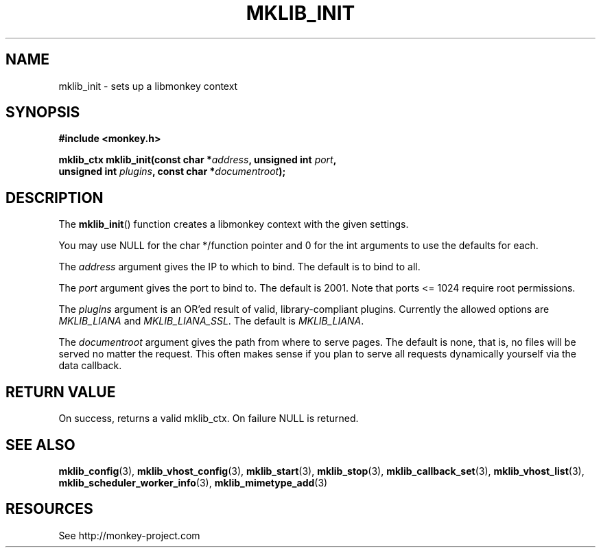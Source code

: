 '\" t
.\"     Title: mklib_init
.\"    Author: [FIXME: author] [see http://docbook.sf.net/el/author]
.\" Generator: DocBook XSL Stylesheets v1.77.1 <http://docbook.sf.net/>
.\"      Date: 06/06/2012
.\"    Manual: \ \&
.\"    Source: \ \&
.\"  Language: English
.\"
.TH "MKLIB_INIT" "3" "06/06/2012" "\ \&" "\ \&"
.\" -----------------------------------------------------------------
.\" * Define some portability stuff
.\" -----------------------------------------------------------------
.\" ~~~~~~~~~~~~~~~~~~~~~~~~~~~~~~~~~~~~~~~~~~~~~~~~~~~~~~~~~~~~~~~~~
.\" http://bugs.debian.org/507673
.\" http://lists.gnu.org/archive/html/groff/2009-02/msg00013.html
.\" ~~~~~~~~~~~~~~~~~~~~~~~~~~~~~~~~~~~~~~~~~~~~~~~~~~~~~~~~~~~~~~~~~
.ie \n(.g .ds Aq \(aq
.el       .ds Aq '
.\" -----------------------------------------------------------------
.\" * set default formatting
.\" -----------------------------------------------------------------
.\" disable hyphenation
.nh
.\" disable justification (adjust text to left margin only)
.ad l
.\" -----------------------------------------------------------------
.\" * MAIN CONTENT STARTS HERE *
.\" -----------------------------------------------------------------
.SH "NAME"
mklib_init \- sets up a libmonkey context
.SH "SYNOPSIS"
.sp
\fB#include <monkey\&.h>\fR
.sp
.nf
\fBmklib_ctx mklib_init(const char *\fR\fB\fIaddress\fR\fR\fB, unsigned int \fR\fB\fIport\fR\fR\fB,
                     unsigned int \fR\fB\fIplugins\fR\fR\fB, const char *\fR\fB\fIdocumentroot\fR\fR\fB);\fR
.fi
.SH "DESCRIPTION"
.sp
The \fBmklib_init\fR() function creates a libmonkey context with the given settings\&.
.sp
You may use NULL for the char */function pointer and 0 for the int arguments to use the defaults for each\&.
.sp
The \fIaddress\fR argument gives the IP to which to bind\&. The default is to bind to all\&.
.sp
The \fIport\fR argument gives the port to bind to\&. The default is 2001\&. Note that ports <= 1024 require root permissions\&.
.sp
The \fIplugins\fR argument is an OR\(cqed result of valid, library\-compliant plugins\&. Currently the allowed options are \fIMKLIB_LIANA\fR and \fIMKLIB_LIANA_SSL\fR\&. The default is \fIMKLIB_LIANA\fR\&.
.sp
The \fIdocumentroot\fR argument gives the path from where to serve pages\&. The default is none, that is, no files will be served no matter the request\&. This often makes sense if you plan to serve all requests dynamically yourself via the data callback\&.
.SH "RETURN VALUE"
.sp
On success, returns a valid mklib_ctx\&. On failure NULL is returned\&.
.SH "SEE ALSO"
.sp
\fBmklib_config\fR(3), \fBmklib_vhost_config\fR(3), \fBmklib_start\fR(3), \fBmklib_stop\fR(3), \fBmklib_callback_set\fR(3), \fBmklib_vhost_list\fR(3), \fBmklib_scheduler_worker_info\fR(3), \fBmklib_mimetype_add\fR(3)
.SH "RESOURCES"
.sp
See http://monkey\-project\&.com
